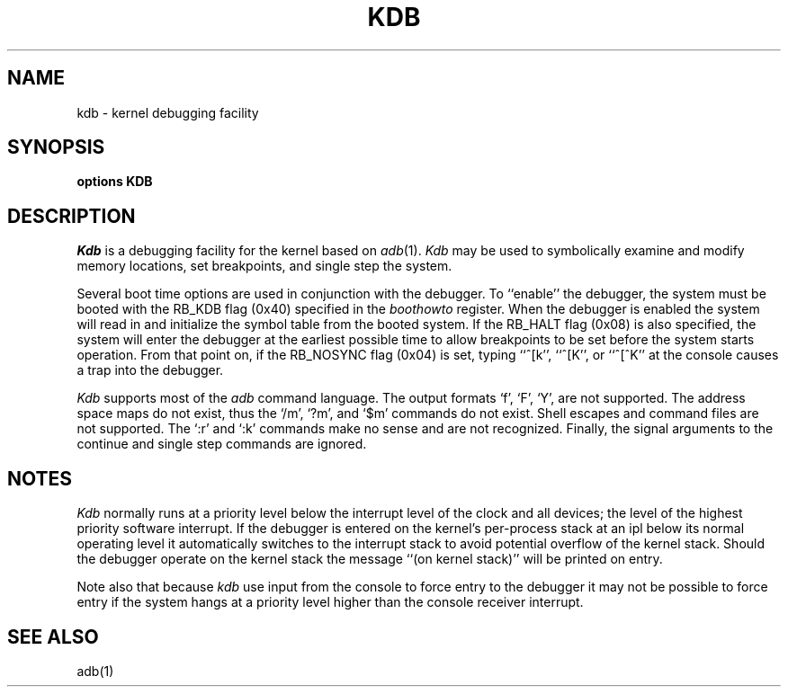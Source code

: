 .\" Copyright (c) 1986 Regents of the University of California.
.\" All rights reserved.  The Berkeley software License Agreement
.\" specifies the terms and conditions for redistribution.
.\"
.\"	@(#)kdb.4	6.1 (Berkeley) 11/24/86
.\"
.TH KDB 4 "November 24, 1986"
.UC 7
.SH NAME
kdb \- kernel debugging facility
.SH SYNOPSIS
.B "options KDB"
.SH DESCRIPTION
.lg
.I Kdb
is a debugging facility for the kernel based on
.IR adb (1).
.I Kdb
may be used to symbolically examine and modify memory locations,
set breakpoints, and single step the system.
.PP
Several boot time options are used in conjunction
with the debugger.  To ``enable'' the debugger, the system
must be booted with the RB_KDB flag (0x40) specified in the 
.I boothowto
register.  When the debugger is
enabled the system will read
in and initialize the symbol table from the booted system.
If the RB_HALT flag (0x08) is also specified, the system will
enter the debugger at the earliest possible time to allow
breakpoints to be set before the system starts operation.
From that point on, if the RB_NOSYNC flag (0x04) is set,
typing ``^[k'', ``^[K'', or ``^[^K'' at the
console causes a trap into the debugger.
.PP
.I Kdb
supports most of the 
.I adb
command language.  The output formats `f', `F', `Y', are not
supported.  The address space maps do not exist, thus the
`/m', `?m', and `$m' commands do not exist.  Shell escapes
and command files are not supported.  The `:r' and `:k'
commands make no sense and are not recognized.  Finally, the
signal arguments to the continue and single step commands are
ignored.
.SH NOTES
.I Kdb
normally runs at a priority level below the interrupt
level of the clock and all devices; the level of the highest priority
software interrupt.  If the debugger is entered on the kernel's
per-process stack at an ipl below its normal operating level it
automatically switches to the interrupt stack to avoid potential
overflow of the kernel stack.  Should the debugger operate on
the kernel stack the message ``(on kernel stack)'' will be printed
on entry.
.PP
Note also that because
.I kdb
use input from the console to force entry to the debugger it may
not be possible to force entry if the system hangs at a priority
level higher than the console receiver interrupt.
.SH "SEE ALSO"
adb(1)
